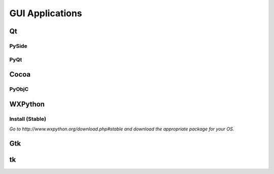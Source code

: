 GUI Applications
================


Qt
::

PySide
------

PyQt
----


Cocoa
:::::

PyObjC
------


WXPython
::::::::
Install (Stable)
----
*Go to http://www.wxpython.org/download.php#stable and download the appropriate package for your OS.*

Gtk
:::

tk
::